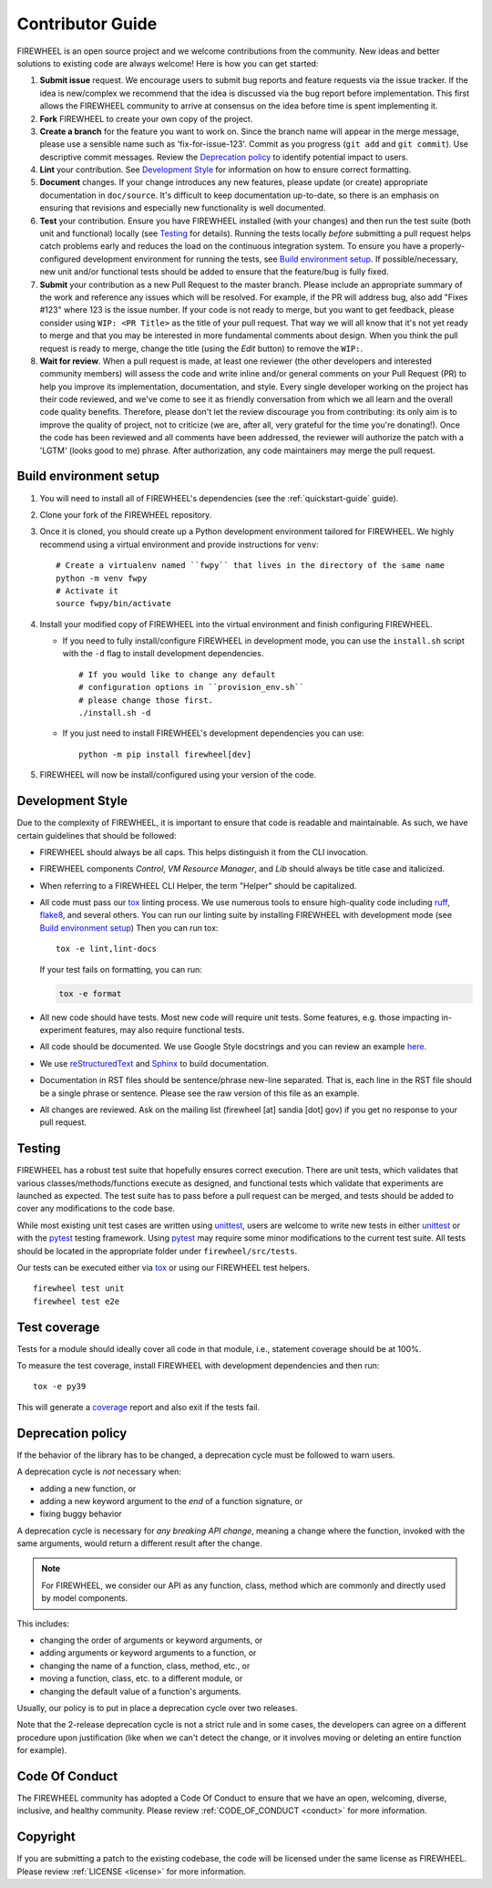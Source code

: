 .. _contributor_guide:

Contributor Guide
=================

FIREWHEEL is an open source project and we welcome contributions from the community.
New ideas and better solutions to existing code are always welcome!
Here is how you can get started:

#. **Submit issue** request.
   We encourage users to submit bug reports and feature requests via the issue tracker.
   If the idea is new/complex we recommend that the idea is discussed via the bug report before implementation.
   This first allows the FIREWHEEL community to arrive at consensus on the idea before time is spent implementing it.

#. **Fork** FIREWHEEL to create your own copy of the project.

#. **Create a branch** for the feature you want to work on.
   Since the branch name will appear in the merge message, please use a sensible name such as 'fix-for-issue-123'.
   Commit as you progress (``git add`` and ``git commit``).
   Use descriptive commit messages.
   Review the `Deprecation policy`_ to identify potential impact to users.

#. **Lint** your contribution.
   See `Development Style`_ for information on how to ensure correct formatting.

#. **Document** changes.
   If your change introduces any new features, please update (or create) appropriate documentation in ``doc/source``.
   It's difficult to keep documentation up-to-date, so there is an emphasis on ensuring that revisions and especially new functionality is well documented.

#. **Test** your contribution.
   Ensure you have FIREWHEEL installed (with your changes) and then run the test suite (both unit and functional) locally (see `Testing`_ for details).
   Running the tests locally *before* submitting a pull request helps catch problems early and reduces the load on the continuous integration system.
   To ensure you have a properly-configured development environment for running the tests, see `Build environment setup`_.
   If possible/necessary, new unit and/or functional tests should be added to ensure that the feature/bug is fully fixed.

#. **Submit** your contribution as a new Pull Request to the master branch.
   Please include an appropriate summary of the work and reference any issues which will be resolved.
   For example, if the PR will address bug, also add "Fixes #123" where 123 is the issue number.
   If your code is not ready to merge, but you want to get feedback, please consider using ``WIP: <PR Title>`` as the title of your pull request.
   That way we will all know that it's not yet ready to merge and that you may be interested in more fundamental comments about design.
   When you think the pull request is ready to merge, change the title (using the *Edit* button) to remove the ``WIP:``.

#. **Wait for review**.
   When a pull request is made, at least one reviewer (the other developers and interested community members) will assess the code and write inline and/or general comments on your Pull Request (PR) to help you improve its implementation, documentation, and style.
   Every single developer working on the project has their code reviewed, and we've come to see it as friendly conversation from which we all learn and the overall code quality benefits.
   Therefore, please don't let the review discourage you from contributing: its only aim is to improve the quality of project, not to criticize (we are, after all, very grateful for the time you're donating!).
   Once the code has been reviewed and all comments have been addressed, the reviewer will authorize the patch with a 'LGTM' (looks good to me) phrase.
   After authorization, any code maintainers may merge the pull request.


Build environment setup
-----------------------

#. You will need to install all of FIREWHEEL's dependencies (see the :ref:`quickstart-guide` guide).

#. Clone your fork of the FIREWHEEL repository.

#. Once it is cloned, you should create up a Python development environment tailored for FIREWHEEL.
   We highly recommend using a virtual environment and provide instructions for ``venv``::

      # Create a virtualenv named ``fwpy`` that lives in the directory of the same name
      python -m venv fwpy
      # Activate it
      source fwpy/bin/activate

#. Install your modified copy of FIREWHEEL into the virtual environment and finish configuring FIREWHEEL.

   * If you need to fully install/configure FIREWHEEL in development mode, you can use the ``install.sh`` script with the ``-d`` flag to install development dependencies. ::

      # If you would like to change any default
      # configuration options in ``provision_env.sh``
      # please change those first.
      ./install.sh -d

   * If you just need to install FIREWHEEL's development dependencies you can use::

      python -m pip install firewheel[dev]

#. FIREWHEEL will now be install/configured using your version of the code.


Development Style
-----------------

Due to the complexity of FIREWHEEL, it is important to ensure that code is readable and maintainable.
As such, we have certain guidelines that should be followed:

* FIREWHEEL should always be all caps. This helps distinguish it from the CLI invocation.
* FIREWHEEL components *Control*, *VM Resource Manager*, and *Lib* should always be title case and italicized.
* When referring to a FIREWHEEL CLI Helper, the term "Helper" should be capitalized.
* All code must pass our `tox <https://tox.wiki/en/latest/>`__ linting process.
  We use numerous tools to ensure high-quality code including `ruff <https://docs.astral.sh/ruff>`_, `flake8 <https://flake8.pycqa.org/en/latest/>`_, and several others.
  You can run our linting suite by installing FIREWHEEL with development mode (see `Build environment setup`_)
  Then you can run tox::

    tox -e lint,lint-docs

  If your test fails on formatting, you can run:

  .. code-block:: bash

      tox -e format

* All new code should have tests.
  Most new code will require unit tests.
  Some features, e.g. those impacting in-experiment features, may also require functional tests.
* All code should be documented.
  We use Google Style docstrings and you can review an example `here <https://sphinxcontrib-napoleon.readthedocs.io/en/latest/example_google.html>`_.
* We use `reStructuredText <https://www.sphinx-doc.org/en/master/usage/restructuredtext/basics.html>`_ and `Sphinx <https://www.sphinx-doc.org/en/master/>`_ to build documentation.
* Documentation in RST files should be sentence/phrase new-line separated.
  That is, each line in the RST file should be a single phrase or sentence.
  Please see the raw version of this file as an example.
* All changes are reviewed.
  Ask on the mailing list (firewheel [at] sandia [dot] gov) if you get no response to your pull request.


Testing
-------

FIREWHEEL has a robust test suite that hopefully ensures correct execution.
There are unit tests, which validates that various classes/methods/functions execute as designed, and functional tests which validate that experiments are launched as expected.
The test suite has to pass before a pull request can be merged, and tests should be added to cover any modifications to the code base.

While most existing unit test cases are written using  `unittest <https://docs.python.org/3/library/unittest.html>`_, users are welcome to write new tests in either  `unittest <https://docs.python.org/3/library/unittest.html>`_ or with the `pytest <https://docs.pytest.org/en/latest/>`_ testing framework. Using `pytest <https://docs.pytest.org/en/latest/>`_ may require some minor modifications to the current test suite.
All tests should be located in the appropriate folder under ``firewheel/src/tests``.

Our tests can be executed either via `tox <https://tox.wiki/en/latest/>`_ or using our FIREWHEEL test helpers. ::

   firewheel test unit
   firewheel test e2e

Test coverage
-------------

Tests for a module should ideally cover all code in that module, i.e., statement coverage should be at 100%.

To measure the test coverage, install FIREWHEEL with development dependencies and then run::

  tox -e py39

This will generate a `coverage <https://coverage.readthedocs.io/en/latest/>`_ report and also exit if the tests fail.


.. _deprecation_policy:

Deprecation policy
------------------

If the behavior of the library has to be changed, a deprecation cycle must be
followed to warn users.

A deprecation cycle is *not* necessary when:

* adding a new function, or
* adding a new keyword argument to the *end* of a function signature, or
* fixing buggy behavior

A deprecation cycle is necessary for *any breaking API change*, meaning a
change where the function, invoked with the same arguments, would return a
different result after the change.

.. note::

  For FIREWHEEL, we consider our API as any function, class, method which are commonly and directly used by model components.

This includes:

* changing the order of arguments or keyword arguments, or
* adding arguments or keyword arguments to a function, or
* changing the name of a function, class, method, etc., or
* moving a function, class, etc. to a different module, or
* changing the default value of a function's arguments.

Usually, our policy is to put in place a deprecation cycle over two releases.

Note that the 2-release deprecation cycle is not a strict rule and in some
cases, the developers can agree on a different procedure upon justification
(like when we can't detect the change, or it involves moving or deleting an
entire function for example).

Code Of Conduct
---------------
The FIREWHEEL community has adopted a Code Of Conduct to ensure that we have an open, welcoming, diverse, inclusive, and healthy community.
Please review :ref:`CODE_OF_CONDUCT <conduct>` for more information.

Copyright
---------
If you are submitting a patch to the existing codebase, the code will be licensed under the same license as FIREWHEEL.
Please review :ref:`LICENSE <license>` for more information.

